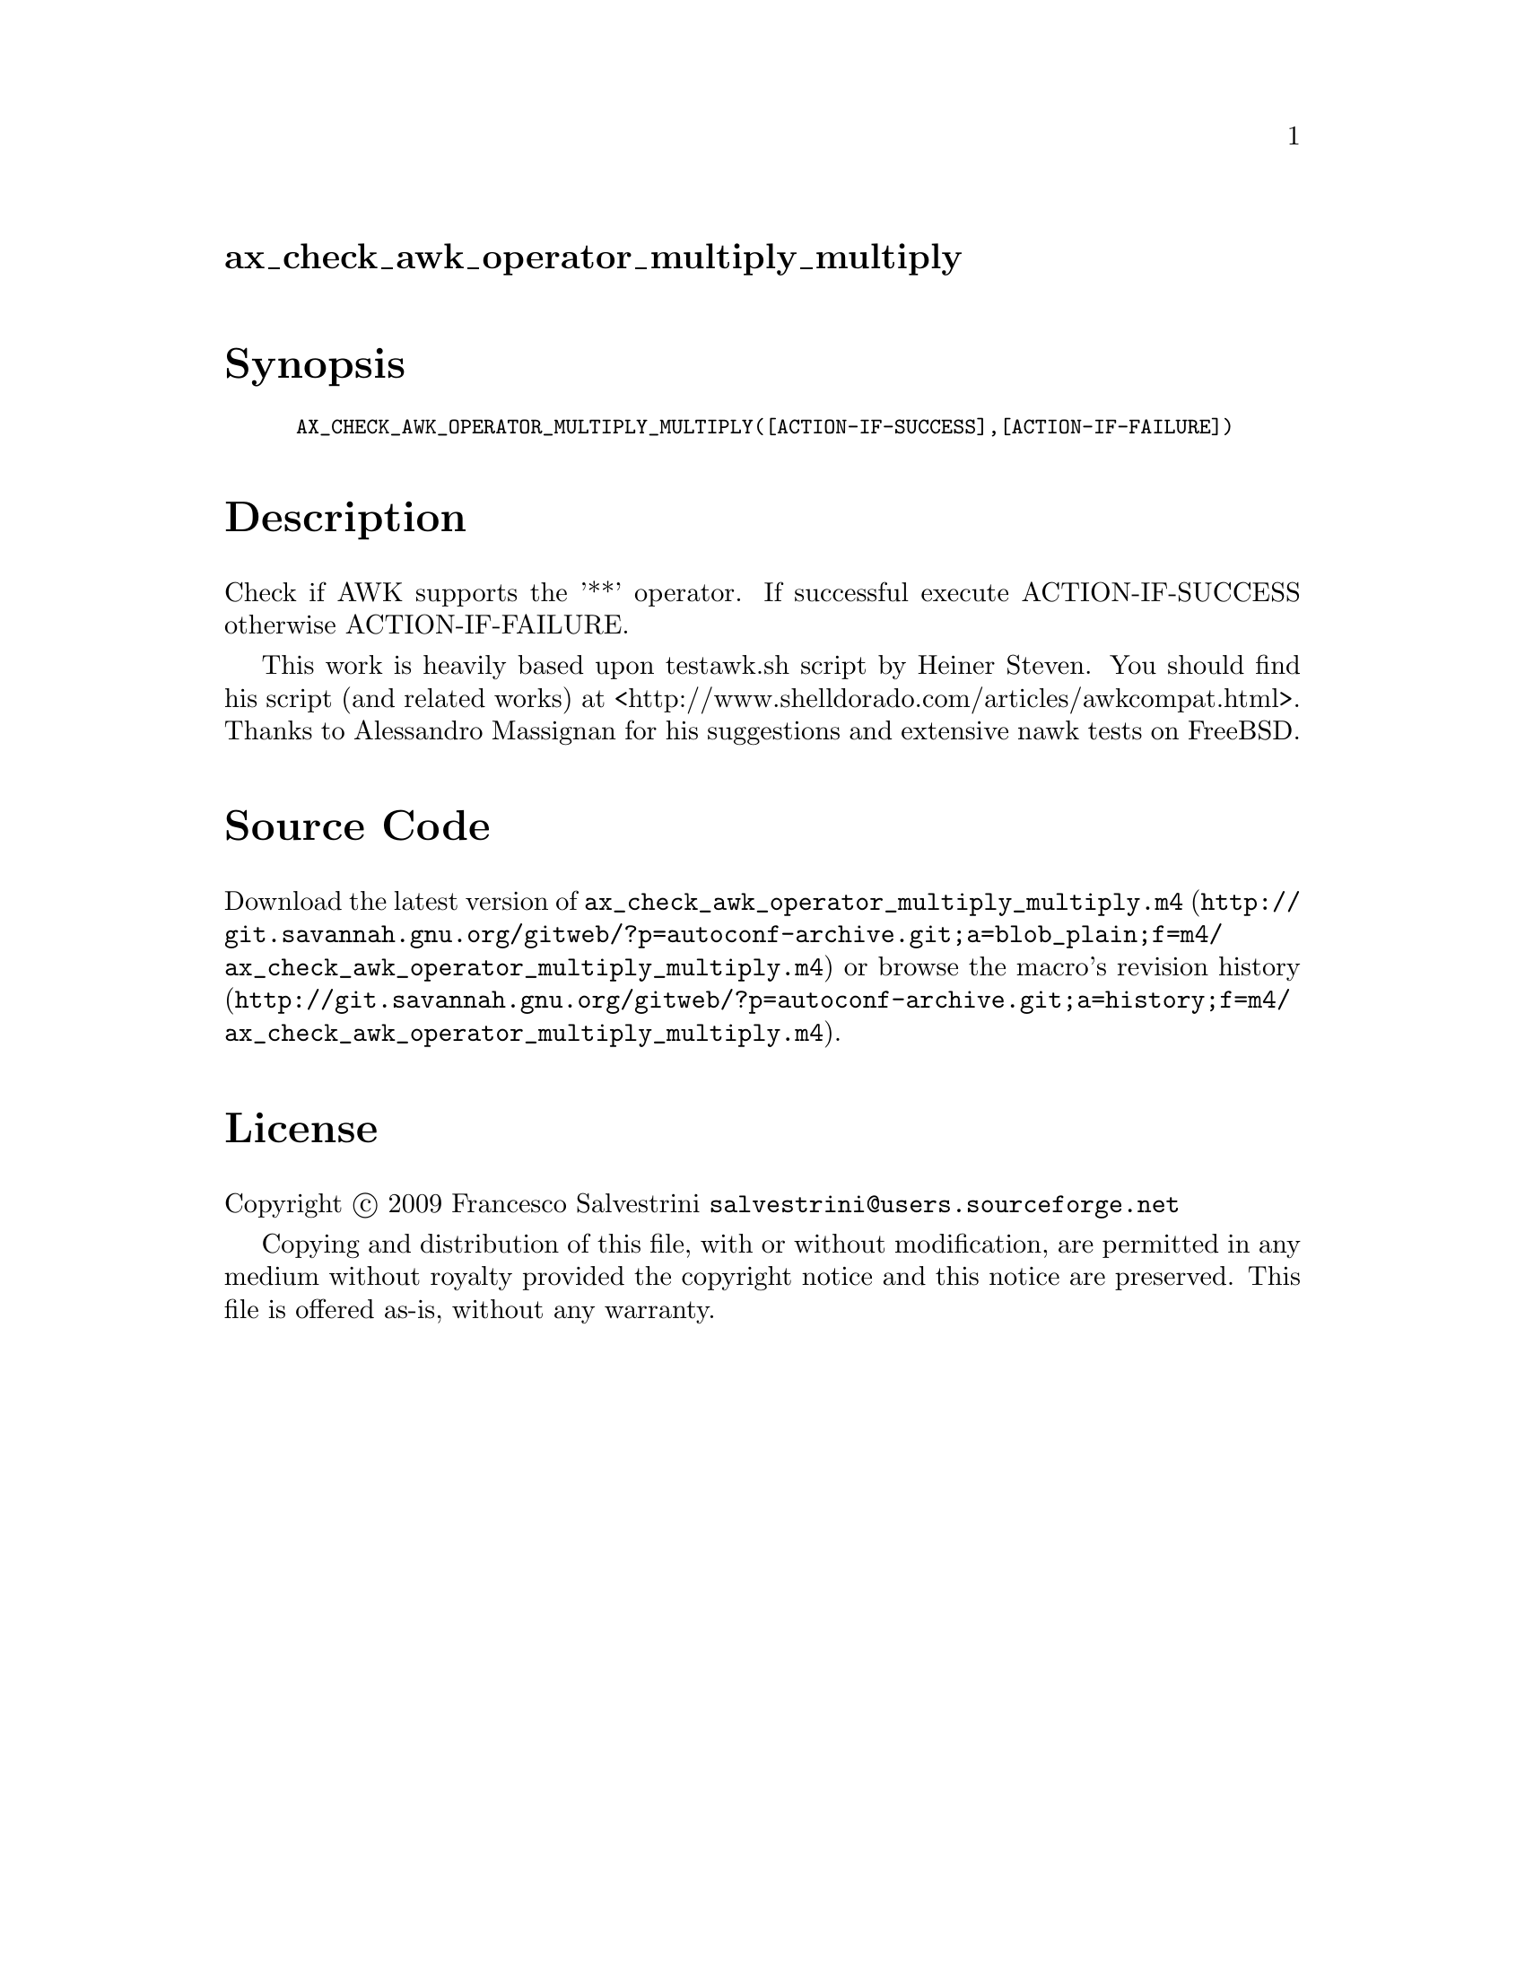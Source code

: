 @node ax_check_awk_operator_multiply_multiply
@unnumberedsec ax_check_awk_operator_multiply_multiply

@majorheading Synopsis

@smallexample
AX_CHECK_AWK_OPERATOR_MULTIPLY_MULTIPLY([ACTION-IF-SUCCESS],[ACTION-IF-FAILURE])
@end smallexample

@majorheading Description

Check if AWK supports the '**' operator. If successful execute
ACTION-IF-SUCCESS otherwise ACTION-IF-FAILURE.

This work is heavily based upon testawk.sh script by Heiner Steven. You
should find his script (and related works) at
<http://www.shelldorado.com/articles/awkcompat.html>. Thanks to
Alessandro Massignan for his suggestions and extensive nawk tests on
FreeBSD.

@majorheading Source Code

Download the
@uref{http://git.savannah.gnu.org/gitweb/?p=autoconf-archive.git;a=blob_plain;f=m4/ax_check_awk_operator_multiply_multiply.m4,latest
version of @file{ax_check_awk_operator_multiply_multiply.m4}} or browse
@uref{http://git.savannah.gnu.org/gitweb/?p=autoconf-archive.git;a=history;f=m4/ax_check_awk_operator_multiply_multiply.m4,the
macro's revision history}.

@majorheading License

@w{Copyright @copyright{} 2009 Francesco Salvestrini @email{salvestrini@@users.sourceforge.net}}

Copying and distribution of this file, with or without modification, are
permitted in any medium without royalty provided the copyright notice
and this notice are preserved. This file is offered as-is, without any
warranty.
